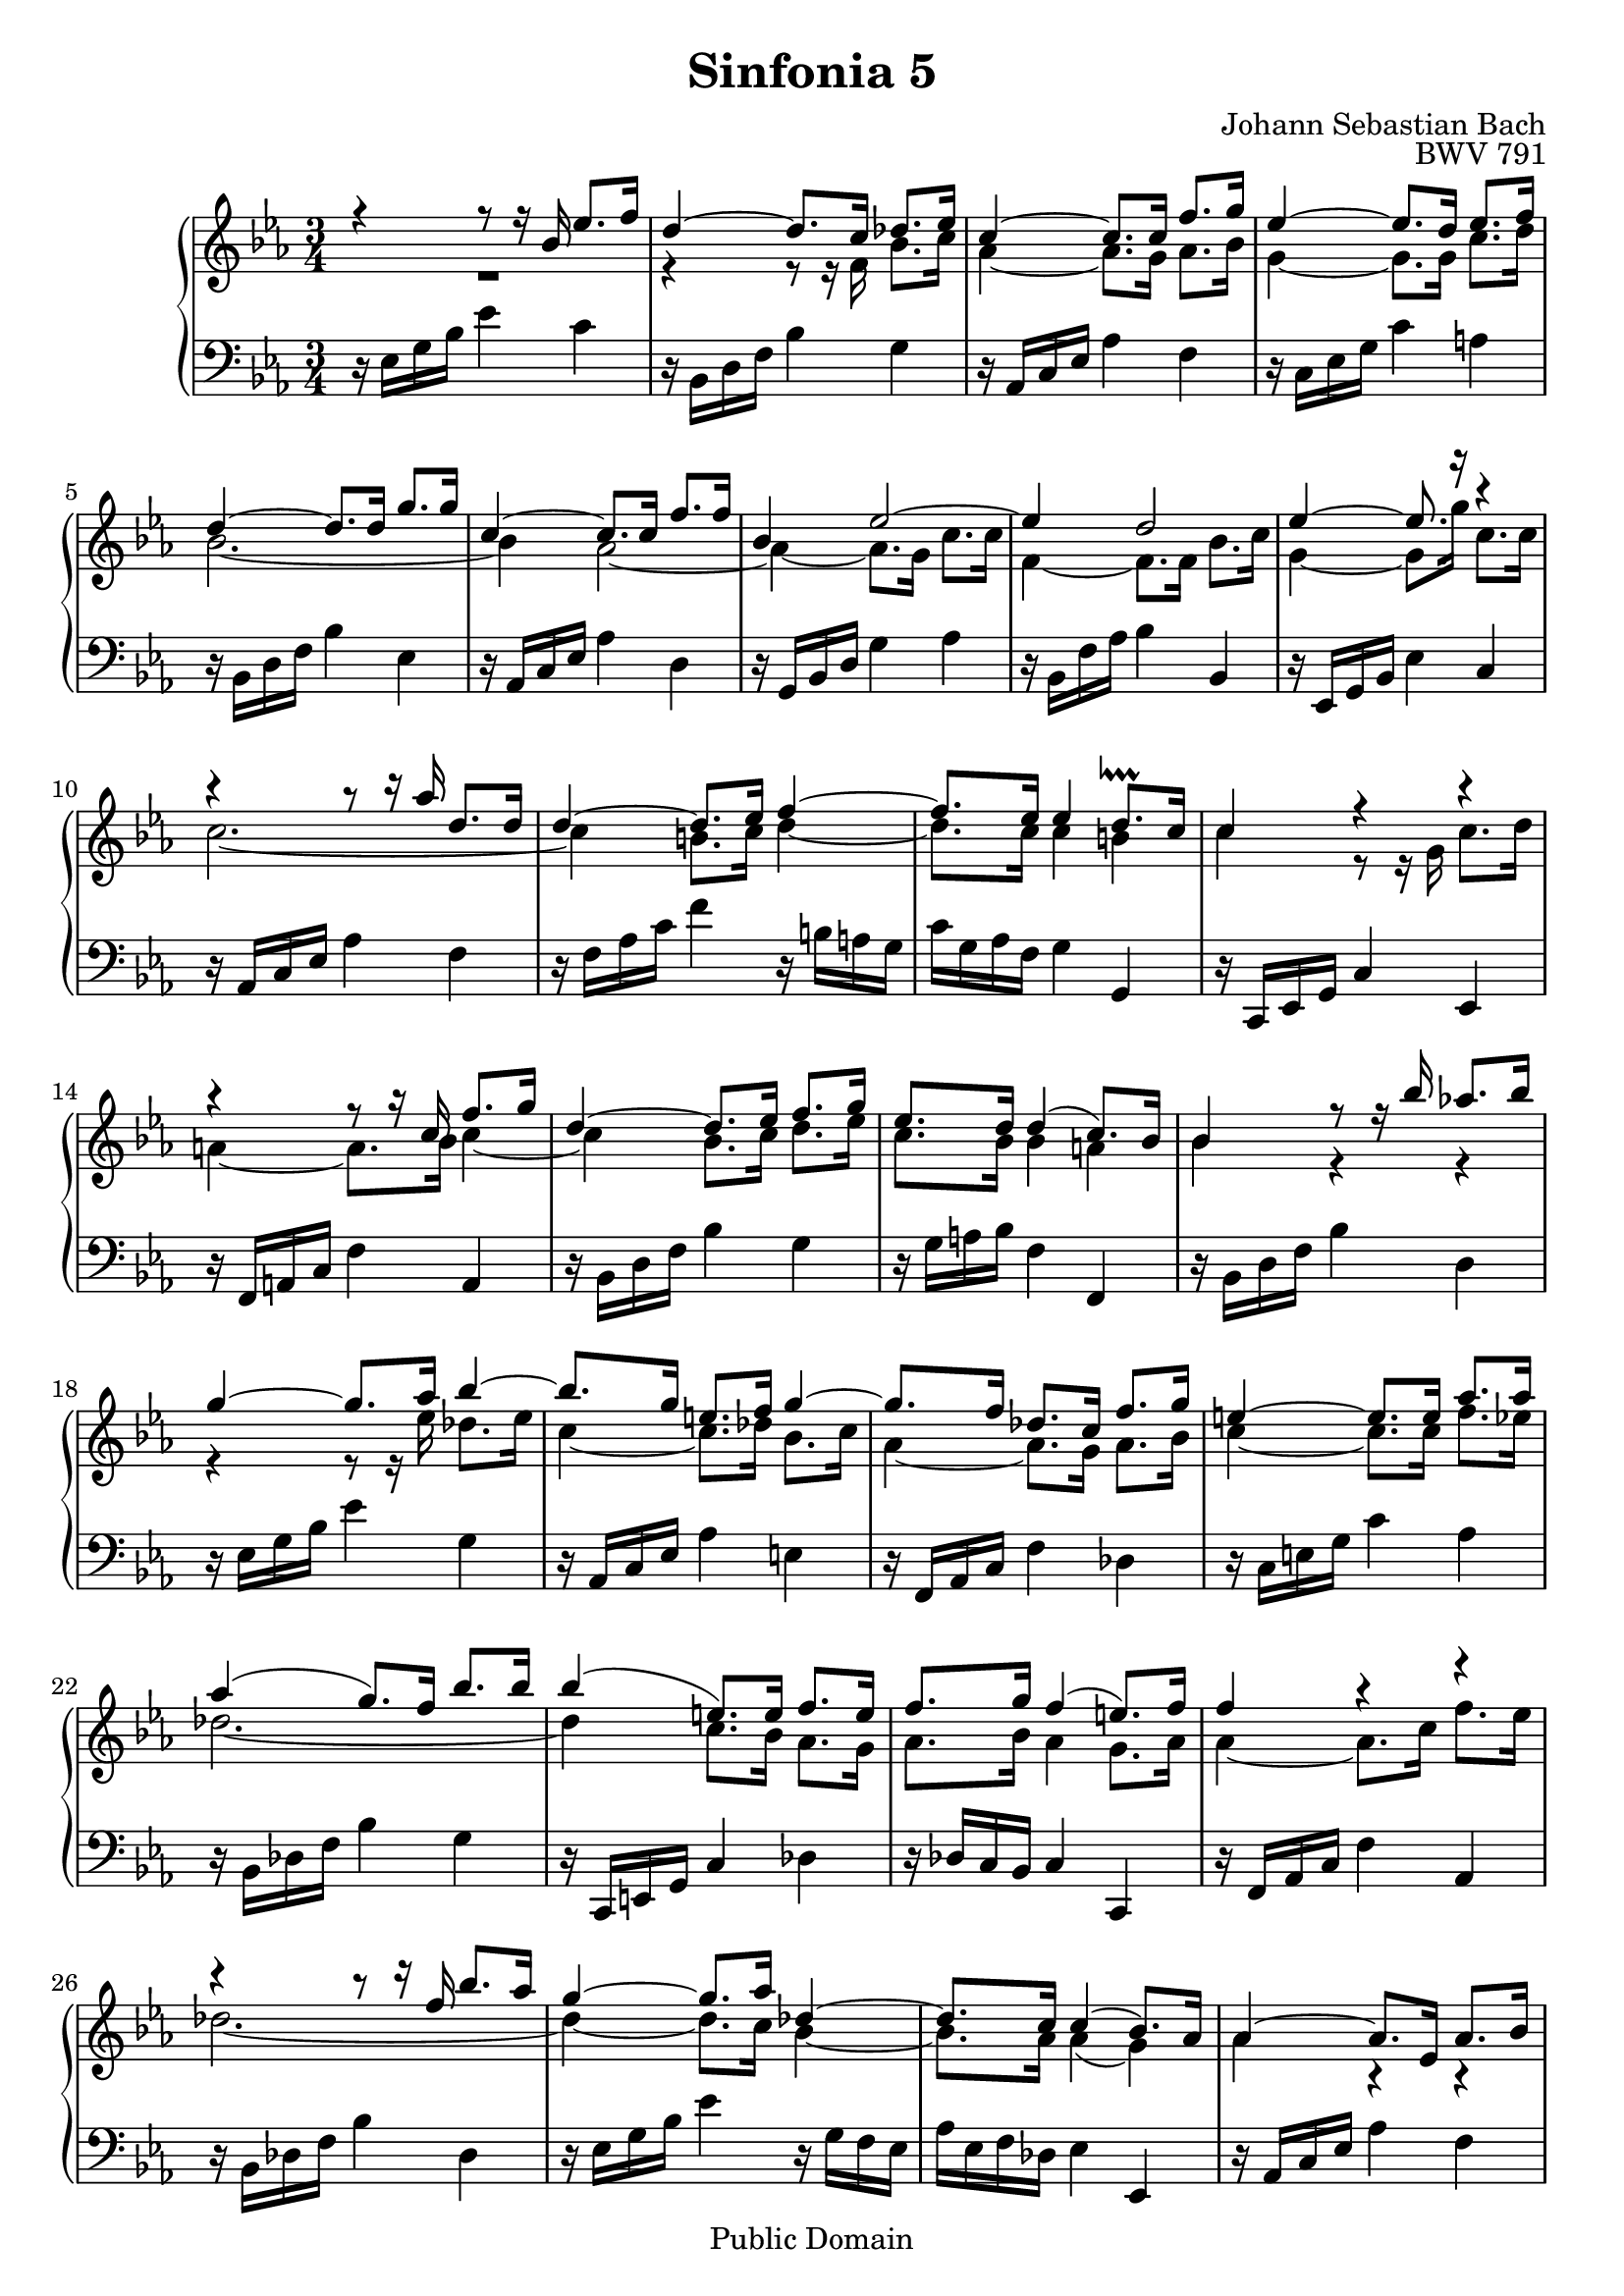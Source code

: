 #(set-global-staff-size 20)

\header {
  title = "Sinfonia 5" 
  composer = "Johann Sebastian Bach"
  opus = "BWV 791"
  mutopiatitle = "Sinfonia 5"
  mutopiacomposer = "BachJS"
  mutopiaopus = "BWV 791"
  mutopiainstrument = "Harpsichord, Piano"
  style = "Baroque"
  source = "Unknown"
  copyright = "Public Domain"
  maintainer = "Olivier Vermersch"
  maintainerEmail = "olivier.vermersch (at) wanadoo.fr"
  lastupdated = "07/March/2002"

 footer = "Mutopia-2008/06/15-204"
 tagline = \markup { \override #'(box-padding . 1.0) \override #'(baseline-skip . 2.7) \box \center-align { \small \line { Sheet music from \with-url #"http://www.MutopiaProject.org" \line { \teeny www. \hspace #-1.0 MutopiaProject \hspace #-1.0 \teeny .org \hspace #0.5 } • \hspace #0.5 \italic Free to download, with the \italic freedom to distribute, modify and perform. } \line { \small \line { Typeset using \with-url #"http://www.LilyPond.org" \line { \teeny www. \hspace #-1.0 LilyPond \hspace #-1.0 \teeny .org } by \maintainer \hspace #-1.0 . \hspace #0.5 Reference: \footer } } \line { \teeny \line { This sheet music has been placed in the public domain by the typesetter, for details see: \hspace #-0.5 \with-url #"http://creativecommons.org/licenses/publicdomain" http://creativecommons.org/licenses/publicdomain } } } }
}

\version "2.11.46"

%
% a few macros for fine tuning
%

% force direction of tie
tu = \tieUp
td = \tieDown
tb = \tieNeutral


% explicit staff change 
su = { \change Staff = up}
sd = { \change Staff = down}


% force number of beams on left and right of the note
lbeamoff = \set stemLeftBeamCount = # 0
lbeamone = \set stemLeftBeamCount = # 1
lbeamtwo = \set stemLeftBeamCount = # 2
lbeamthree = \set stemLeftBeamCount = # 3
lbeamfour = \set stemLeftBeamCount = # 4
lbeamfive = \set stemLeftBeamCount = # 5

rbeamoff = \set stemRightBeamCount = # 0
rbeamone = \set stemRightBeamCount = # 1
rbeamtwo = \set stemRightBeamCount = # 2
rbeamthree = \set stemRightBeamCount = # 3
rbeamfour = \set stemRightBeamCount = # 4
rbeamfive = \set stemRightBeamCount = # 5

% tuning the grace notes
grstem = \override Grace.Stem   #'stroke-style = #'()

% typeset on/off
typeskip = \set Score.skipTypesetting = ##t
typenoskip = \set Score.skipTypesetting = ##f


melone =  \relative c'' {
  % bars 1-4
  r4 r8 r16 bes ees8. f16 |
  d4 ~ d8. c16 des8. ees16  |
  c4 ~ c8. c16 f8. g16 |
  ees 4 ~ ees8. d16 ees8. f16 |

  % bars 5-9
  d4 ~ d8. d16 g8. g16 |
  c,4 ~ c8. c16 f8. f16  |
  bes,4 ees2 ~ |
  ees4 d2 |
  ees4 ~ ees8. r16 r4 |

  % bars 10-13
  r r8 r16 aes d,8. d16 |
  d4 ~ d8. ees16 f4 ~ |
  f8. ees16 ees4 d8.\lineprall c16 |
  c4 r r |

  % bars 14-17
  r r8 r16 c16 f8. g16 |
  d4 ~ d8. ees16 f8. g16 |
  ees8. d16 d4 ( c8.) bes16 |
  bes4 r8 r16 bes'16 aes!8. bes16 |

  % bars 18-21
  g4 ~ g8. aes16 bes4 ~ |
  bes8. g16 e8. f16 g4 ~ |
  g8. f16 des8. c16 f8. g16 |
  e4 ~ e8. e16 aes8. aes16 |

  % bars 22-25
  aes4 ( g8.) f16 bes8. bes16 |
  bes4 ( e,8.) e16 f8. e16 |
  f8. g16 f4 ( e8.) f16 |
  f4 r r |

  % bars 26-29
  r r8 r16 f bes8. aes16 |
  g4 ~ g8. aes16 des,4 ~ |
  des8. c16 c4 ( bes8.) aes16 |
  aes4 ~ aes8. ees16 aes8. bes16 |

  % bars 30-33
  g4 ~ g8. f16 g8. aes16  |
  bes4 ~ bes8. f16 bes8. c16  |
  aes4 ~ aes8. g16 aes8. bes16 |
  g4 ~ g8. g16 c8. c16 |
  
  % bars 34-38 
  c4 bes2 ~ |
  bes4 aes2 ~ |
  aes4 ~ aes8. g16 c8. c16 |
  f,4 ~ f8. f16 bes8. c16 |
  g2.\fermata \bar "|."
}

meltwo =  \relative c' {
  % bars 1-4
  R2. |
  r4 r8 r16 f16 bes8. c16 |
  aes4 ~ aes8. g16 aes8. bes16 |
  g4 ~ g8. g16 c8. d16 |
  
  % bars 5-9
  bes2. ~  |
  bes4 aes2 ~ |
  aes4 ~ aes8. g16 c8. c16 |
  f,4 ~ f8. f16 bes8. c16 |
  g4 ~ g8. g'16 c,8. c16 |

  % bars 10-13
  c2. ~ |
  c4 b8. c16 d4 ~ |
  d8. c16 c4 b  |
  c4 r8 r16 g16 c8. d16 |

  % bars 14-17
  a4 ~ a8. bes16 c4 ~ |
  c bes8. c16 d8. ees16  |
  c8. bes16 bes4 a |
  bes4 r r |

  % bars 18-21
  r r8 r16 ees des8. ees16 |
  c4 ~ c8. des16 bes8. c16 |
  aes4 ~ aes8. g16 aes8. bes16 |
  c4 ~ c8. c16 f8. ees16 |

  % bars 22-25
  des2. ~  |
  des4 c8. bes16 aes8. g16 |
  aes8. bes16 aes4 g8. aes16 |
  aes4 ~ aes8. c16 f8. ees16 |

  % bars 26-29
  des2. ~ |
  des4 ~ des8. c16 bes4 ~ |
  bes8. aes16 aes4 ( g) |
  aes r r |

  % bars 30-33
  r r8 r16 bes,16 ees8. f16 |
  d4 ~ d8. c16 des8. ees16 |
  c4 ~ c8. c16 f8. g16 |
  ees4 ~ ees8. d16 ees8. f16 |

  % bars 34-38
  d4 ~ d8. d16 g8. g16 |
  c,4 ~ c8. c16 f8. f16 |
  bes,4 ees2 ~ |
  ees4 d2  |
  ees2. \bar "|."
}

melthree =  \relative c {
  % bars 1-4
  r16 ees g bes ees4 c |
  r16 bes, d f bes4 g |
  r16 aes, c ees aes4 f |
  r16 c ees g c4 a |
  
  % bars 5-9
  r16 bes, d f bes4 ees, |
  r16 aes, c ees aes4 d, |
  r16 g, bes d g4 aes |
  r16 bes, f' aes bes4 bes, |
  r16 ees, g bes ees4 c |

  % bars 10-13
  r16 aes c ees aes4 f |
  r16 f aes c f4 r16 b, a g |
  c g aes f g4 g, |
  r16 c, ees g c4 ees, |

  % bars 14-17
  r16 f a c f4 a, |
  r16 bes d f bes4 g |
  r16 g a bes f4 f, |
  r16 bes d f bes4 d, |

  % bars 18-21
  r16 ees g bes ees4 g, |
  r16 aes, c ees aes4 e |
  r16 f, aes c f4 des |
  r16 c e g c4 aes |

  % bars 22-25
  r16 bes, des f bes4 g |
  r16 c,, e g c4 des |
  r16 des c bes c4 c, |
  r16 f aes c f4 aes, |

  % bars 26-29
  r16 bes des f bes4 des, |
  r16 ees g bes ees4 r16 g, f ees |
  aes ees f des ees4 ees, |
  r16 aes c ees aes4 f |

  % bars 30-33
  r16 ees, g bes ees4 c |
  r16 bes d f bes4 g |
  r16 aes, c ees aes4 f |
  r16 c ees g c4 a |
  
  % bars 34-38
  r16 bes, d f bes4 ees, |
  r16 aes, c ees aes4 d, |
  r16 g, bes d g4 aes |
  r16 bes, f' aes bes4 bes, |
  ees,2.\fermata \bar "|."
}


\score {
\context PianoStaff

<<
  \context Staff = "up"   <<
    \time 3/4 \key ees \major \clef G 
    \context Voice = VA { \voiceOne \melone }
    \context Voice = VB { \voiceTwo \meltwo }>>

  \context Staff = "down" <<
    \time 3/4 \key ees \major \clef F \melthree>>
>>

  \midi {
    \context {
      \Score
      tempoWholesPerMinute = #(ly:make-moment 55 4)
      }
    }


\layout {}
}